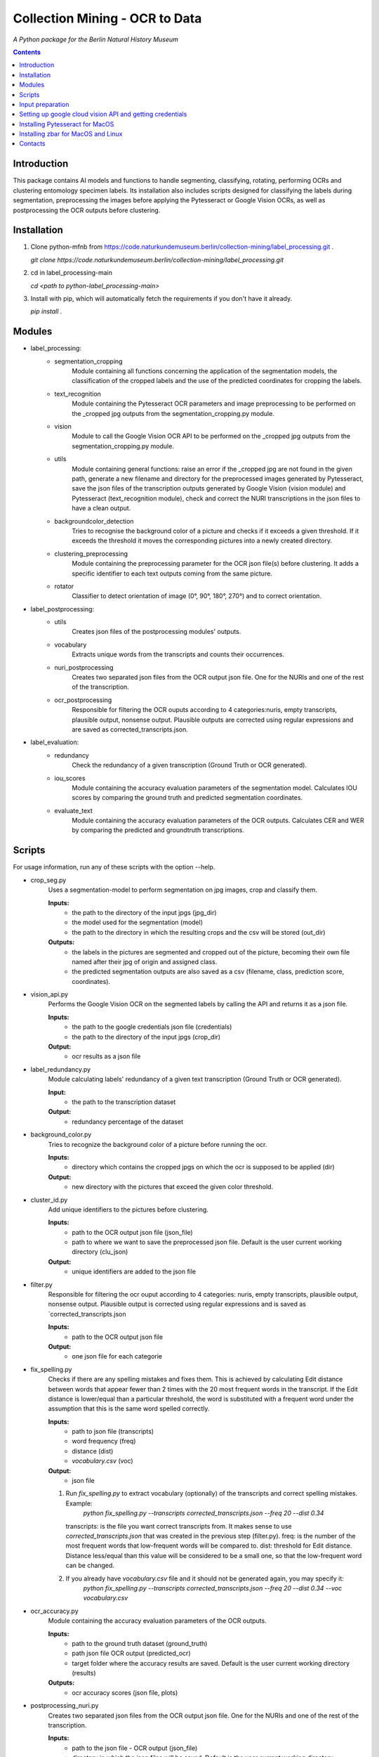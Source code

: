 Collection Mining - OCR to Data
===================================================================

*A Python package for the Berlin Natural History Museum*

.. contents ::

Introduction
------------
This package contains AI models and functions to handle
segmenting, classifying, rotating, performing OCRs and clustering entomology specimen labels. Its installation also includes 
scripts designed for classifying the labels during segmentation, preprocessing the images before applying the Pytesseract or Google Vision OCRs, as well as postprocessing the OCR outputs before clustering.


Installation
------------
1. Clone python-mfnb from https://code.naturkundemuseum.berlin/collection-mining/label_processing.git .

   `git clone https://code.naturkundemuseum.berlin/collection-mining/label_processing.git`

2. cd in label_processing-main

   `cd <path to python-label_processing-main>`
   
3. Install with pip, which will automatically fetch the requirements if
   you don't have it already.

   `pip install .`


Modules
-------
- label_processing:
   * segmentation_cropping
      Module containing all functions concerning the application of the segmentation 
      models, the classification of the cropped labels and the use of the predicted coordinates for cropping the labels.  


   * text_recognition
      Module containing the Pytesseract OCR parameters and image preprocessing to be performed on the _cropped jpg outputs from
      the segmentation_cropping.py module.


   * vision
      Module to call the Google Vision OCR API to be performed on the _cropped jpg outputs from
      the segmentation_cropping.py module.


   * utils
      Module containing general functions: raise an error if the _cropped jpg are not found in the given path, 
      generate a new filename and directory for the preprocessed images generated by Pytesseract, save the json files of 
      the transcription outputs generated by Google Vision (vision module) and Pytesseract (text_recognition module), check and correct 
      the NURI transcriptions in the json files to have a clean output.


   * backgroundcolor_detection
      Tries to recognise the background color of a picture and checks if it exceeds a given threshold. 
      If it exceeds the threshold it moves the corresponding pictures into a newly created directory.


   * clustering_preprocessing
      Module containing the preprocessing parameter for the OCR json file(s) before clustering. 
      It adds a specific identifier to each text outputs coming from the same picture.


   * rotator
      Classifier to detect orientation of image (0°, 90°, 180°, 270°) and to correct orientation.


- label_postprocessing:
   * utils
      Creates json files of the  postprocessing modules' outputs.

   * vocabulary
      Extracts unique words from the transcripts and counts their occurrences.

   * nuri_postprocessing
      Creates two separated json files from the OCR output json file.
      One for the NURIs and one of the rest of the transcription.

   * ocr_postprocessing
      Responsible for filtering the OCR ouputs according to 4 categories:nuris, empty transcripts, plausible output, nonsense output.
      Plausible outputs are corrected using regular expressions and are saved as corrected_transcripts.json.


- label_evaluation:
   * redundancy
      Check the redundancy of a given transcription (Ground Truth or OCR generated).

   
   * iou_scores
      Module containing the accuracy evaluation parameters of the segmentation model.
      Calculates IOU scores by comparing the ground truth and predicted segmentation coordinates.


   * evaluate_text
      Module containing the accuracy evaluation parameters of the OCR outputs.
      Calculates CER and WER by comparing the predicted and groundtruth transcriptions.


Scripts
-------
For usage information, run any of these scripts with the option --help.

* crop_seg.py
   Uses a segmentation-model to perform segmentation on jpg images, crop and classify them.

   **Inputs:**
      - the path to the directory of the input jpgs (jpg_dir)
      - the model used for the segmentation (model)
      - the path to the directory in which the resulting crops and the csv will be stored (out_dir)

   **Outputs:**
      - the labels in the pictures are segmented and cropped out of the picture, becoming their own file named after their jpg of origin and     assigned class.
      - the predicted segmentation outputs are also saved as a csv (filename, class, prediction score, coordinates).

* vision_api.py
   Performs the Google Vision OCR on the segmented labels by calling the API and returns it as a json file. 
   
   **Inputs:**
      - the path to the google credentials json file (credentials) 
      - the path to the directory of the input jpgs (crop_dir)

   **Output:**
      - ocr results as a json file

* label_redundancy.py
   Module calculating labels' redundancy of a given text transcription (Ground Truth or OCR generated).
   
   **Input:**
      - the path to the transcription dataset

   **Output:**
      - redundancy percentage of the dataset

* background_color.py
   Tries to recognize the background color of a picture before running the ocr. 
   
   **Inputs:**
      - directory which contains the cropped jpgs on which the ocr is supposed to be applied (dir)

   **Output:**
      - new directory with the pictures that exceed the given color threshold.

* cluster_id.py
   Add unique identifiers to the pictures before clustering.
   
   **Inputs:**
      - path to the OCR output json file (json_file)
      - path to where we want to save the preprocessed json file. Default is the user current working directory (clu_json)

   **Output:**
      - unique identifiers are added to the json file

* filter.py
   Responsible for filtering the ocr ouput according to 4 categories: nuris, empty transcripts, plausible output, nonsense output.
   Plausible output is corrected using regular expressions and is saved as `corrected_transcripts.json

   **Inputs:**
      - path to the OCR output json file

   **Output:**
      - one json file for each categorie

* fix_spelling.py
   Checks if there are any spelling mistakes and fixes them.
   This is achieved by calculating Edit distance between words that appear fewer than 2 times with the 20 most frequent words in the transcript. 
   If the Edit distance is lower/equal than a particular threshold, the word is substituted with a frequent word under the assumption that this is the same word 
   spelled correctly.

   **Inputs:**
      - path to json file (transcripts)
      - word frequency (freq)
      - distance (dist)
      - `vocabulary.csv` (voc)

   **Output:**
      - json file 

   1. Run `fix_spelling.py` to extract vocabulary (optionally) of the transcripts and correct spelling mistakes. Example:
         `python fix_spelling.py --transcripts corrected_transcripts.json --freq 20 --dist 0.34`
      transcripts: is the file you want correct transcripts from. It makes sense to use  `corrected_transcripts.json` that was created in the previous step (filter.py).
      freq: is the number of the most frequent words that low-frequent words will be compared to.
      dist: threshold for Edit distance. Distance less/equal than this value will be considered to be a small one, so that the low-frequent word can be changed.
      
   2. If you already have `vocabulary.csv` file and it should not be generated again, you may specify it:
          `python fix_spelling.py --transcripts corrected_transcripts.json --freq 20 --dist 0.34 --voc vocabulary.csv`

* ocr_accuracy.py
   Module containing the accuracy evaluation parameters of the OCR outputs.

   **Inputs:**
      - path to the ground truth dataset (ground_truth)
      - path json file OCR output (predicted_ocr)
      - target folder where the accuracy results are saved. Default is the user current working directory (results)

   **Outputs:**
      - ocr accuracy scores (json file, plots)

* postprocessing_nuri.py
   Creates two separated json files from the OCR output json file.
   One for the NURIs and one of the rest of the transcription.

   **Inputs:**
      - path to the json file - OCR output (json_file)
      - directory in which the json files will be saved. Default is the user current working directory (saving_directory)
      - target folder where the accuracy results are saved. Default is the user current working directory (results)

   **Outputs:**
      - json file - postprocessed ocr outputs

* process_ocr.py
   Filter the OCR ouputs according to 4 categories:nuris, empty transcripts, plausible output, nonsense output.
   Plausible outputs are corrected using regular expressions and is saved as corrected_transcripts.json.

   **Inputs:**
      - path to the json file - OCR output (json-file)

   **Outputs:**
      - json files for the four categories

* rotation.py
   Classifier to detect orientation of image (0°, 90°, 180°, 270°) and to correct orientation.

   **Inputs:**
      - directory where the rotated images will be stored. Default is the user current working directory (output_image_dir)
      - directory where the jpgs are stored (input_image_dir)

   **Outputs:**
      - rotated images in new directory

* segmentation_accuracy.py
   Evaluate segmentation model.

   **Inputs:**
      - path to the ground truth coordinates csv (ground_truth_coord)
      - path to the predicted coordinates csv (predicted_coord)
      - target folder where the iou accuracy results and plots are saved. Default is the user current working directory (results)

   **Outputs:**
      - csv and box plots with accuracy scores
   
* tesseract_ocr.py
   Module containing the Pytesseract OCR parameters to be performed on the cropped jpg outputs.

   **Inputs:**
      - select whether verbose or quiet mode (verbose)
      - optional argument: select which thrsholding should be used primarily
                  1 : Otsu thresholding
                  2 : adaptive mean thresholding
                  3 : gaussian adaptive thrsholding
                  Default is otsus (thresholding)
      - optional argument: blocksize parameter for adaptive thresholding (blocksize)
      - optional argument: c_value parameter for adaptive thesholding (c_value)
      - directory which contains the cropped jpgs on which the ocr is supposed to be applied (dir)

   **Outputs:**
      - Preprocessed pictures, json file - OCR transcription


Input preparation
-----------------
**The modules are best to be performed on jpg images of labels from entomology databases such as:**
   - `AntWeb`_
   - `Bees&Bytes`_
   - LEP_PHIL - pictures of specimens from the Philippines (by Théo Leger)
   - `Atlas of Living Australia`_


**In terms of data acquisition, the following standards are recommended to optimize the outputs:**

- The pictures quality should be standardized and uniform as much as possible, preferably using macro photography, the .jpg format and 300 DPI resolution.
- If there are multiple labels in one picture, they should be clearly separated from one another without overlapping. The text in the label should be aligned horizontally.
- If possible, the specimen shouldn't be present in the picture with the labels.
- If the labels in the different pictures are similar (same colours and/or same nature/content), they should always be placed the same way at the same spot from one picture to another. *ex: label with location always bottom right, collection number top left, taxonomy top right etc...*
- A black background like in LEP_PHIL is prefered, but a white background is also acceptable.


.. _AntWeb: https://www.antweb.org/
.. _Bees&Bytes: https://www.zooniverse.org/projects/mfnberlin/bees-and-bytes  
.. _Atlas of Living Australia: https://www.ala.org.au/


Setting up google cloud vision API and getting credentials
----------------------------------------------------------
- In order to use the google API you need to create a Google account and set it up for Vision.
- How to setup your Google Cloud Vision is explained `on the website`_.
- You then need to retrieve your credentials json (everything is explained in the provided link).
- The credentials json file should then be provided as an input in the `vision.py` script.


Installing Pytesseract for MacOS
--------------------------------
Informations about Pytesseract can be found `here`_ or `this website`_.
To install Pytesseract with Homebrew, first install `it`_ and follow the `steps`_.

.. _on the website: https://cloud.google.com/vision/docs/setup
.. _here: https://pypi.org/project/pytesseract/
.. _this website: https://tesseract-ocr.github.io/tessdoc/Installation.html
.. _it: https://brew.sh/
.. _steps: https://formulae.brew.sh/formula/tesseract


Installing zbar for MacOS and Linux
-----------------------------------
To use the more powerful qr-code reading function of zbar additional dependencies
have to be installed (only for Mac OS and Linux. On Windows they come with the 
Python DLLs) These can be installed via the command line with the following
commands:

Mac OS X:

``brew install zbar``

Linux:

``sudo apt-get install libzbar0``


Contacts
--------

Margot Belot margot.belot@mfn.berlin

Olha Svezhentseva Olha.Svezhentseva@mfn.berlin

Leonardo Preuss preuss.leonardo@gmail.com

